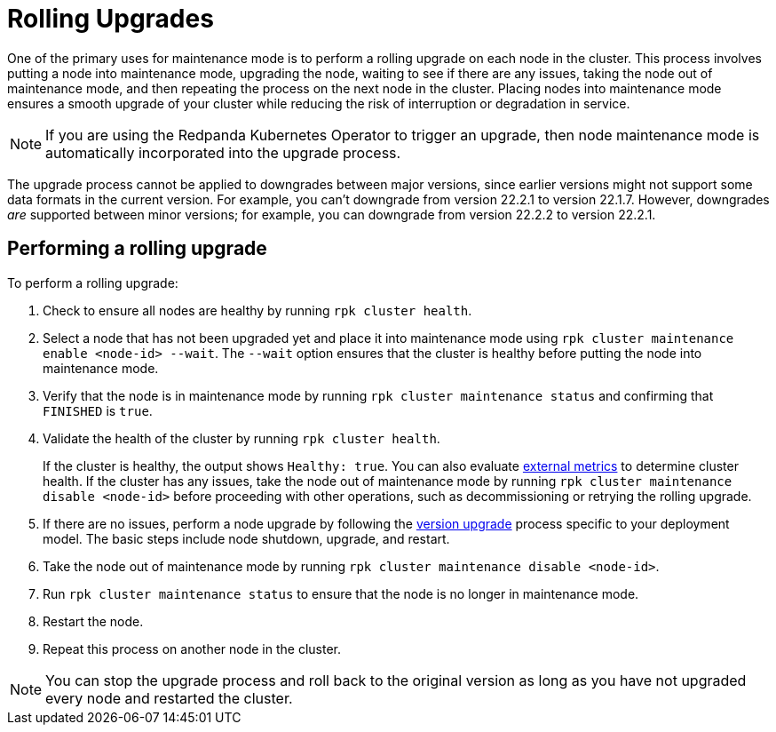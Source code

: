 = Rolling Upgrades
:description: One of the primary uses for maintenance mode is to perform a rolling upgrade on each node in the cluster.

One of the primary uses for maintenance mode is to perform a rolling upgrade on each node in the cluster. This process involves putting a node into maintenance mode, upgrading the node, waiting to see if there are any issues, taking the node out of maintenance mode, and then repeating the process on the next node in the cluster. Placing nodes into maintenance mode ensures a smooth upgrade of your cluster while reducing the risk of interruption or degradation in service.

NOTE: If you are using the Redpanda Kubernetes Operator to trigger an upgrade, then node maintenance mode is automatically incorporated into the upgrade process.

The upgrade process cannot be applied to downgrades between major versions, since earlier versions might not support some data formats in the current version. For example, you can't downgrade from version 22.2.1 to version 22.1.7. However, downgrades _are_ supported between minor versions; for example, you can downgrade from version 22.2.2 to version 22.2.1.

== Performing a rolling upgrade

To perform a rolling upgrade:

. Check to ensure all nodes are healthy by running `rpk cluster health`.
. Select a node that has not been upgraded yet and place it into maintenance mode using `rpk cluster maintenance enable <node-id> --wait`. The `--wait` option ensures that the cluster is healthy before putting the node into maintenance mode.
. Verify that the node is in maintenance mode by running `rpk cluster maintenance status` and confirming  that `FINISHED` is `true`.
. Validate the health of the cluster by running `rpk cluster health`.
+
If the cluster is healthy, the output shows `Healthy: true`.
 You can also evaluate xref:cluster-administration:monitoring.adoc[external metrics] to determine cluster health. If the cluster has any issues, take the node out of maintenance mode by running `rpk cluster maintenance disable <node-id>` before proceeding with other operations, such as decommissioning or retrying the rolling upgrade.

. If there are no issues, perform a node upgrade by following the xref:install-upgrade:version-upgrade.adoc[version upgrade] process specific to your deployment model. The basic steps include node shutdown, upgrade, and restart.
. Take the node out of maintenance mode by running `rpk cluster maintenance disable <node-id>`.
. Run `rpk cluster maintenance status` to ensure that the node is no longer in maintenance mode.
. Restart the node.
. Repeat this process on another node in the cluster.

NOTE: You can stop the upgrade process and roll back to the original version as long as you have not upgraded every node and restarted the cluster.
